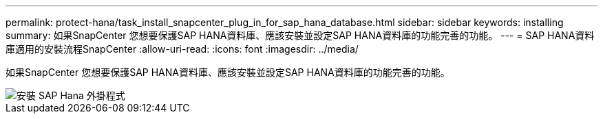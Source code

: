 ---
permalink: protect-hana/task_install_snapcenter_plug_in_for_sap_hana_database.html 
sidebar: sidebar 
keywords: installing 
summary: 如果SnapCenter 您想要保護SAP HANA資料庫、應該安裝並設定SAP HANA資料庫的功能完善的功能。 
---
= SAP HANA資料庫適用的安裝流程SnapCenter
:allow-uri-read: 
:icons: font
:imagesdir: ../media/


[role="lead"]
如果SnapCenter 您想要保護SAP HANA資料庫、應該安裝並設定SAP HANA資料庫的功能完善的功能。

image::../media/sap_hana_install_configure_workflow.gif[安裝 SAP Hana 外掛程式]
